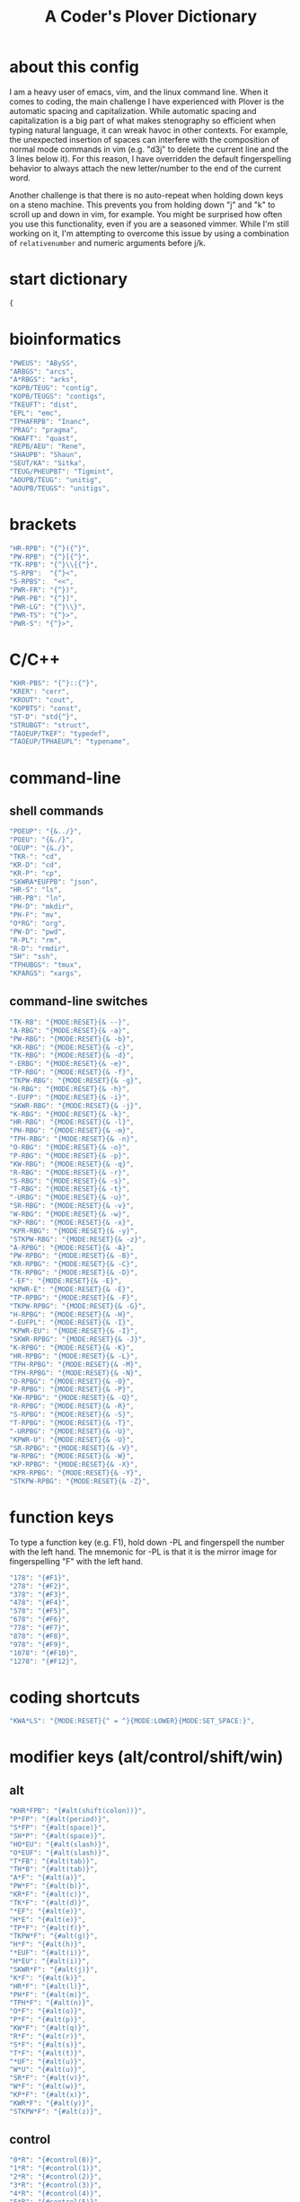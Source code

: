 #+TITLE: A Coder's Plover Dictionary
#+PROPERTY: header-args :tangle user.json

* about this config
I am a heavy user of emacs, vim, and the linux command line. When it comes to coding, the main challenge I have experienced with Plover is the automatic spacing and capitalization. While automatic spacing and capitalization is a big part of what makes stenography so efficient when typing natural language, it can wreak havoc in other contexts. For example, the unexpected insertion of spaces can interfere with the composition of normal mode commands in vim (e.g. "d3j" to delete the current line and the 3 lines below it). For this reason, I have overridden the default fingerspelling behavior to always attach the new letter/number to the end of the current word.

Another challenge is that there is no auto-repeat when holding down keys on a steno machine. This prevents you from holding down "j" and "k" to scroll up and down in vim, for example. You might be surprised how often you use this functionality, even if you are a seasoned vimmer. While I'm still working on it, I'm attempting to overcome this issue by using a combination of =relativenumber= and numeric arguments before j/k.
* start dictionary
#+BEGIN_SRC js
{
#+END_SRC
* bioinformatics
#+BEGIN_SRC js
"PWEUS": "ABySS",
"ARBGS": "arcs",
"A*RBGS": "arks",
"KOPB/TEUG": "contig",
"KOPB/TEUGS": "contigs",
"TKEUFT": "dist",
"EPL": "emc",
"TPHAFRPB": "Inanc",
"PRAG": "pragma",
"KWAFT": "quast",
"REPB/AEU": "Rene",
"SHAUPB": "Shaun",
"SEUT/KA": "Sitka",
"TEUG/PHEUPBT": "Tigmint",
"AOUPB/TEUG": "unitig",
"AOUPB/TEUGS": "unitigs",
#+END_SRC

* brackets
#+BEGIN_SRC js
"HR-RPB": "{^}({^}",
"PW-RPB": "{^}[{^}",
"TK-RPB": "{^}\\{{^}",
"S-RPB":  "{^}<",
"S-RPBS":  "<<",
"PWR-FR": "{^})",
"PWR-PB": "{^}]",
"PWR-LG": "{^}\\}",
"PWR-TS": "{^}>",
"PWR-S": "{^}>",
#+END_SRC
* C/C++
#+BEGIN_SRC js
"KHR-PBS": "{^}::{^}",
"KRER": "cerr",
"KROUT": "cout",
"KOPBTS": "const",
"ST-D": "std{^}",
"STRUBGT": "struct",
"TAOEUP/TKEF": "typedef",
"TAOEUP/TPHAEUPL": "typename",
#+END_SRC
* command-line
** shell commands
#+BEGIN_SRC js
"POEUP": "{&../}",
"POEU": "{&./}",
"OEUP": "{&./}",
"TKR-": "cd",
"KR-D": "cd",
"KR-P": "cp",
"SKWRA*EUFPB": "json",
"HR-S": "ls",
"HR-PB": "ln",
"PH-D": "mkdir",
"PH-F": "mv",
"O*RG": "org",
"PW-D": "pwd",
"R-PL": "rm",
"R-D": "rmdir",
"SH": "ssh",
"TPHUBGS": "tmux",
"KPARGS": "xargs",
#+END_SRC
** command-line switches
#+BEGIN_SRC js
"TK-RB": "{MODE:RESET}{& --}",
"A-RBG": "{MODE:RESET}{& -a}",
"PW-RBG": "{MODE:RESET}{& -b}",
"KR-RBG": "{MODE:RESET}{& -c}",
"TK-RBG": "{MODE:RESET}{& -d}",
"-ERBG": "{MODE:RESET}{& -e}",
"TP-RBG": "{MODE:RESET}{& -f}",
"TKPW-RBG": "{MODE:RESET}{& -g}",
"H-RBG": "{MODE:RESET}{& -h}",
"-EUFP": "{MODE:RESET}{& -i}",
"SKWR-RBG": "{MODE:RESET}{& -j}",
"K-RBG": "{MODE:RESET}{& -k}",
"HR-RBG": "{MODE:RESET}{& -l}",
"PH-RBG": "{MODE:RESET}{& -m}",
"TPH-RBG": "{MODE:RESET}{& -n}",
"O-RBG": "{MODE:RESET}{& -o}",
"P-RBG": "{MODE:RESET}{& -p}",
"KW-RBG": "{MODE:RESET}{& -q}",
"R-RBG": "{MODE:RESET}{& -r}",
"S-RBG": "{MODE:RESET}{& -s}",
"T-RBG": "{MODE:RESET}{& -t}",
"-URBG": "{MODE:RESET}{& -u}",
"SR-RBG": "{MODE:RESET}{& -v}",
"W-RBG": "{MODE:RESET}{& -w}",
"KP-RBG": "{MODE:RESET}{& -x}",
"KPR-RBG": "{MODE:RESET}{& -y}",
"STKPW-RBG": "{MODE:RESET}{& -z}",
"A-RPBG": "{MODE:RESET}{& -A}",
"PW-RPBG": "{MODE:RESET}{& -B}",
"KR-RPBG": "{MODE:RESET}{& -C}",
"TK-RPBG": "{MODE:RESET}{& -D}",
"-EF": "{MODE:RESET}{& -E}",
"KPWR-E": "{MODE:RESET}{& -E}",
"TP-RPBG": "{MODE:RESET}{& -F}",
"TKPW-RPBG": "{MODE:RESET}{& -G}",
"H-RPBG": "{MODE:RESET}{& -H}",
"-EUFPL": "{MODE:RESET}{& -I}",
"KPWR-EU": "{MODE:RESET}{& -I}",
"SKWR-RPBG": "{MODE:RESET}{& -J}",
"K-RPBG": "{MODE:RESET}{& -K}",
"HR-RPBG": "{MODE:RESET}{& -L}",
"TPH-RPBG": "{MODE:RESET}{& -M}",
"TPH-RPBG": "{MODE:RESET}{& -N}",
"O-RPBG": "{MODE:RESET}{& -O}",
"P-RPBG": "{MODE:RESET}{& -P}",
"KW-RPBG": "{MODE:RESET}{& -Q}",
"R-RPBG": "{MODE:RESET}{& -R}",
"S-RPBG": "{MODE:RESET}{& -S}",
"T-RPBG": "{MODE:RESET}{& -T}",
"-URPBG": "{MODE:RESET}{& -U}",
"KPWR-U": "{MODE:RESET}{& -U}",
"SR-RPBG": "{MODE:RESET}{& -V}",
"W-RPBG": "{MODE:RESET}{& -W}",
"KP-RPBG": "{MODE:RESET}{& -X}",
"KPR-RPBG": "{MODE:RESET}{& -Y}",
"STKPW-RPBG": "{MODE:RESET}{& -Z}",
#+END_SRC
* function keys
To type a function key (e.g. F1), hold down -PL and fingerspell the number with the left hand. The mnemonic for -PL is that it is the mirror image for fingerspelling "F" with the left hand.
#+BEGIN_SRC js
"178": "{#F1}",
"278": "{#F2}",
"378": "{#F3}",
"478": "{#F4}",
"578": "{#F5}",
"678": "{#F6}",
"778": "{#F7}",
"878": "{#F8}",
"978": "{#F9}",
"1078": "{#F10}",
"1278": "{#F12}",
#+END_SRC
* coding shortcuts

#+BEGIN_SRC js
"KWA*LS": "{MODE:RESET}{^ = ^}{MODE:LOWER}{MODE:SET_SPACE:}",
#+END_SRC

* modifier keys (alt/control/shift/win)
** alt
#+BEGIN_SRC js
"KHR*FPB": "{#alt(shift(colon))}",
"P*FP": "{#alt(period)}",
"S*FP": "{#alt(space)}",
"SH*P": "{#alt(space)}",
"HO*EU": "{#alt(slash)}",
"O*EUF": "{#alt(slash)}",
"T*FB": "{#alt(tab)}",
"TH*B": "{#alt(tab)}",
"A*F": "{#alt(a)}",
"PW*F": "{#alt(b)}",
"KR*F": "{#alt(c)}",
"TK*F": "{#alt(d)}",
"*EF": "{#alt(e)}",
"H*E": "{#alt(e)}",
"TP*F": "{#alt(f)}",
"TKPW*F": "{#alt(g)}",
"H*F": "{#alt(h)}",
"*EUF": "{#alt(i)}",
"H*EU": "{#alt(i)}",
"SKWR*F": "{#alt(j)}",
"K*F": "{#alt(k)}",
"HR*F": "{#alt(l)}",
"PH*F": "{#alt(m)}",
"TPH*F": "{#alt(n)}",
"O*F": "{#alt(o)}",
"P*F": "{#alt(p)}",
"KW*F": "{#alt(q)}",
"R*F": "{#alt(r)}",
"S*F": "{#alt(s)}",
"T*F": "{#alt(t)}",
"*UF": "{#alt(u)}",
"W*U": "{#alt(u)}",
"SR*F": "{#alt(v)}",
"W*F": "{#alt(w)}",
"KP*F": "{#alt(x)}",
"KWR*F": "{#alt(y)}",
"STKPW*F": "{#alt(z)}",
#+END_SRC
** control
#+BEGIN_SRC js
"0*R": "{#control(0)}",
"1*R": "{#control(1)}",
"2*R": "{#control(2)}",
"3*R": "{#control(3)}",
"4*R": "{#control(4)}",
"5*R": "{#control(5)}",
"R*6": "{#control(6)}",
"R*7": "{#control(7)}",
"R*8": "{#control(8)}",
"R*9": "{#control(9)}",
"HR*RPB": "{#control(parenleft)}",
"PW*RPB": "{#control(bracketleft)}",
"TK*RPB": "{#control(braceleft)}",
"PWR*FR": "{#control(parenright)}",
"PWR*PB": "{#control(bracketright)}",
"PWR*LG": "{#control(braceright)}",
"KHR-R": "{#control(left)}",
"KHR-G": "{#control(right)}",
"KHR-P": "{#control(up)}",
"KHR-B": "{#control(down)}",
"R*EUPBS": "{#control(insert)}",
"R*T": "{#control(shift(plus))}",
"R*S": "{#control(minus)}",
"RO*EU": "{#control(slash)}",
"O*EUR": "{#control(slash)}",
"S*RP": "{#control(space)}",
"T*RB": "{#control(tab)}",
"TR*B": "{#control(tab)}",
"A*R": "{#control(a)}",
"PW*R": "{#control(b)}",
"KR*R": "{#control(c)}",
"TK*R": "{#control(d)}",
"R*E": "{#control(e)}",
"TP*R": "{#control(f)}",
"TKPW*R": "{#control(g)}",
"H*R": "{#control(h)}",
"*EUR": "{#control(i)}",
"R*EU": "{#control(i)}",
"SKWR*R": "{#control(j)}",
"K*R": "{#control(k)}",
"HR*R": "{#control(l)}",
"PH*R": "{#control(m)}",
"TPH*R": "{#control(n)}",
"O*R": "{#control(o)}",
"P*R": "{#control(p)}",
"KW*R": "{#control(q)}",
"R*R": "{#control(r)}",
"S*R": "{#control(s)}",
"T*R": "{#control(t)}",
"*UR": "{#control(u)}",
"R*U": "{#control(u)}",
"SR*R": "{#control(v)}",
"W*R": "{#control(w)}",
"KP*R": "{#control(x)}",
"KWR*R": "{#control(y)}",
"STKPW*R": "{#control(z)}",
#+END_SRC
** shift
#+BEGIN_SRC js
"SH*EUPBS": "{#shift(insert)}",
"SH*P": "{#shift(up)}",
"SH*B": "{#shift(down)}",
"SH*R": "{#shift(left)}",
"SH*G": "{#shift(right)}",
"SH*RB": "{#shift(control(left))}",
"SH*BG": "{#shift(control(right))}",
"ST*B": "{#shift(tab)}",
"T*BS": "{#shift(tab)}",
#+END_SRC
** win
#+BEGIN_SRC js
"*PB": "{#windows}",
"R*RPB": "{#windows(return)}",
"PWR*R": "{#windows(return)}",
"P*LG": "{#windows(up)}",
"K*LG": "{#windows(left)}",
"W*LG": "{#windows(down)}",
"R*LG": "{#windows(right)}",
"A*PB": "{#windows(a)}",
"PW*PB": "{#windows(b)}",
"KR*PB": "{#windows(c)}",
"TK*PB": "{#windows(d)}",
"*EPB": "{#windows(e)}",
"TP*PB": "{#windows(f)}",
"TKPW*PB": "{#windows(g)}",
"H*PB": "{#windows(h)}",
"*EUPB": "{#windows(i)}",
"SKWR*PB": "{#windows(j)}",
"K*PB": "{#windows(k)}",
"HR*PB": "{#windows(l)}",
"PH*PB": "{#windows(m)}",
"TPH*PB": "{#windows(n)}",
"O*PB": "{#windows(o)}",
"P*PB": "{#windows(p)}",
"KW*PB": "{#windows(q)}",
"R*PB": "{#windows(r)}",
"S*PB": "{#windows(s)}",
"T*PB": "{#windows(t)}",
"*UPB": "{#windows(u)}",
"SR*PB": "{#windows(v)}",
"W*PB": "{#windows(w)}",
"KP*PB": "{#windows(x)}",
"KWR*PB": "{#windows(y)}",
"STKPW*PB": "{#windows(z)}",
#+END_SRC
** win+shift
Same as the Windows key chords, but with the S key appended at the end.
#+BEGIN_SRC js
"A*PBS": "{#windows(shift(a))}",
"PW*PBS": "{#windows(shift(b))}",
"KR*PBS": "{#windows(shift(c))}",
"TK*PBS": "{#windows(shift(d))}",
"*EPBS": "{#windows(shift(e))}",
"TP*PBS": "{#windows(shift(f))}",
"TKPW*PBS": "{#windows(shift(g))}",
"H*PBS": "{#windows(shift(h))}",
"*EUPBS": "{#windows(shift(i))}",
"SKWR*PBS": "{#windows(shift(j))}",
"K*PBS": "{#windows(shift(k))}",
"HR*PBS": "{#windows(shift(l))}",
"PH*PBS": "{#windows(shift(m))}",
"TPH*PBS": "{#windows(shift(n))}",
"O*PBS": "{#windows(shift(o))}",
"P*PBS": "{#windows(shift(p))}",
"KW*PBS": "{#windows(shift(q))}",
"R*PBS": "{#windows(shift(r))}",
"S*PBS": "{#windows(shift(s))}",
"T*PBS": "{#windows(shift(t))}",
"*UPBS": "{#windows(shift(u))}",
"SR*PBS": "{#windows(shift(v))}",
"W*PBS": "{#windows(shift(w))}",
"KP*PBS": "{#windows(shift(x))}",
"KWR*PBS": "{#windows(shift(y))}",
"STKPW*PBS": "{#windows(shift(z))}",
#+END_SRC

* escape key

Pressing the number bar on its own triggers the Esc key and returns us to the default Plover mode, where automatic capitalization and spacing are disabled.

#+BEGIN_SRC js
"#": "{#escape}{MODE:RESET}{MODE:LOWER}{MODE:SET_SPACE:}",
"#*": "{#escape}",
#+END_SRC
* fingerspelling
In this section, we override the default behavior of fingerspelling to attach all fingerspelled letters/symbols/numbers to the end of the current word. This prevents Plover's automatic spacing from interfering with the typing of normal mode commands in vim.
** letters
#+BEGIN_SRC js
"A*": "{^}a{^}",
"PW*": "{^}b{^}",
"KR*": "{^}c{^}",
"TK*": "{^}d{^}",
"*E": "{^}e{^}",
"TP*": "{^}f{^}",
"TKPW*": "{^}g{^}",
"H*": "{^}h{^}",
"*EU": "{^}i{^}",
"SKWR*": "{^}j{^}",
"K*": "{^}k{^}",
"HR*": "{^}l{^}",
"PH*": "{^}m{^}",
"TPH*": "{^}n{^}",
"O*": "{^}o{^}",
"P*": "{^}p{^}",
"KW*": "{^}q{^}",
"R*": "{^}r{^}",
"S*": "{^}s{^}",
"T*": "{^}t{^}",
"*U": "{^}u{^}",
"SR*": "{^}v{^}",
"W*": "{^}w{^}",
"KP*": "{^}x{^}",
"KWR*": "{^}y{^}",
"STKPW*": "{^}z{^}",
"A*P": "{MODE:RESET}{^}A{^}{MODE:LOWER}{MODE:SET_SPACE:}",
"PW*P": "{MODE:RESET}{^}B{^}{MODE:LOWER}{MODE:SET_SPACE:}",
"KR*P": "{MODE:RESET}{^}C{^}{MODE:LOWER}{MODE:SET_SPACE:}",
"TK*P": "{MODE:RESET}{^}D{^}{MODE:LOWER}{MODE:SET_SPACE:}",
"*EP": "{MODE:RESET}{^}E{^}{MODE:LOWER}{MODE:SET_SPACE:}",
"P*E": "{MODE:RESET}{^}E{^}{MODE:LOWER}{MODE:SET_SPACE:}",
"TP*P": "{MODE:RESET}{^}F{^}{MODE:LOWER}{MODE:SET_SPACE:}",
"TKPW*P": "{MODE:RESET}{^}G{^}{MODE:LOWER}{MODE:SET_SPACE:}",
"H*P": "{MODE:RESET}{^}H{^}{MODE:LOWER}{MODE:SET_SPACE:}",
"*EUP": "{MODE:RESET}{^}I{^}{MODE:LOWER}{MODE:SET_SPACE:}",
"P*EU": "{MODE:RESET}{^}I{^}{MODE:LOWER}{MODE:SET_SPACE:}",
"SKWR*P": "{MODE:RESET}{^}J{^}{MODE:LOWER}{MODE:SET_SPACE:}",
"K*P": "{MODE:RESET}{^}K{^}{MODE:LOWER}{MODE:SET_SPACE:}",
"HR*P": "{MODE:RESET}{^}L{^}{MODE:LOWER}{MODE:SET_SPACE:}",
"PH*P": "{MODE:RESET}{^}M{^}{MODE:LOWER}{MODE:SET_SPACE:}",
"TPH*P": "{MODE:RESET}{^}N{^}{MODE:LOWER}{MODE:SET_SPACE:}",
"O*P": "{MODE:RESET}{^}O{^}{MODE:LOWER}{MODE:SET_SPACE:}",
"P*P": "{MODE:RESET}{^}P{^}{MODE:LOWER}{MODE:SET_SPACE:}",
"KW*P": "{MODE:RESET}{^}Q{^}{MODE:LOWER}{MODE:SET_SPACE:}",
"R*P": "{MODE:RESET}{^}R{^}{MODE:LOWER}{MODE:SET_SPACE:}",
"S*P": "{MODE:RESET}{^}S{^}{MODE:LOWER}{MODE:SET_SPACE:}",
"T*P": "{MODE:RESET}{^}T{^}{MODE:LOWER}{MODE:SET_SPACE:}",
"*UP": "{MODE:RESET}{^}U{^}{MODE:LOWER}{MODE:SET_SPACE:}",
"P*U": "{MODE:RESET}{^}U{^}{MODE:LOWER}{MODE:SET_SPACE:}",
"SR*P": "{MODE:RESET}{^}V{^}{MODE:LOWER}{MODE:SET_SPACE:}",
"W*P": "{MODE:RESET}{^}W{^}{MODE:LOWER}{MODE:SET_SPACE:}",
"KP*P": "{MODE:RESET}{^}X{^}{MODE:LOWER}{MODE:SET_SPACE:}",
"KWR*P": "{MODE:RESET}{^}Y{^}{MODE:LOWER}{MODE:SET_SPACE:}",
"STKPW*P": "{MODE:RESET}{^}Z{^}{MODE:LOWER}{MODE:SET_SPACE:}",
#+END_SRC
** numbers
#+BEGIN_SRC js
"0": "{^}0",
"1": "{^}1",
"2": "{^}2",
"3": "{^}3",
"4": "{^}4",
"5": "{^}5",
"6": "{^}6",
"7": "{^}7",
"8": "{^}8",
"9": "{^}9",
"10-EU": "{^}01",
"20-EU": "{^}02",
"30-EU": "{^}03",
"40-EU": "{^}04",
"50-EU": "{^}05",
"60-EU": "{^}06",
"70-EU": "{^}07",
"80-EU": "{^}08",
"90-EU": "{^}09",
"01-EU": "{^}10",
"12": "{^}12",
"13": "{^}13",
"14": "{^}14",
"15": "{^}15",
"16": "{^}16",
"17": "{^}17",
"18": "{^}18",
"19": "{^}19",
"02-EU": "{^}20",
"12-EU": "{^}21",
"23": "{^}23",
"24": "{^}24",
"25": "{^}25",
"26": "{^}26",
"27": "{^}27",
"28": "{^}28",
"29": "{^}29",
"03-EU": "{^}30",
"13-EU": "{^}31",
"23-EU": "{^}32",
"34": "{^}34",
"35": "{^}35",
"36": "{^}36",
"37": "{^}37",
"38": "{^}38",
"39": "{^}39",
#+END_SRC
** symbol chars (e.g. !, @, #)
Assign these to the number keys, similar to a normal keyboard, using the star key ("*") as the modifier.
#+BEGIN_SRC js
"0*": "{^})",
"1*": "{^}!",
"2*": "{^}@",
"3*": "{^}#",
"4*": "{^}$",
"5*": "{^}%",
"*6": "{^}^",
"*7": "{^}&",
"*8": "{^}*",
"*9": "{^}(",
#+END_SRC
** digrams

I find the ability to fingerspell digrams (two-letter combinations) to be very handy. For example, I have used various vim plugins for Firefox/Chrome (e.g. Vimperator, Vimium, VimFX, tridactyl) that allow keyboard navigation of hyperlinks by labeling the links with two-letter "hints".

The idea behind these chords is to fingerspell the first letter with the left hand as usual, and to use the right hand to fingerspell the second letter. The chords for fingerspelling with the right hand are the mirror image of the chords for the left hand. For example, the right hand chord for "m" is -FP. Finally, all digram chords end with the Z key.

#+NAME: digrams
#+BEGIN_SRC python :tangle no :results output silent
# fingerspelling chords for the left hand
l = {}
l['a'] = "A"
l['b'] = "PW"
l['c'] = "KR"
l['d'] = "TK"
l['f'] = "TP"
l['g'] = "TKPW"
l['h'] = "H"
l['j'] = "SKWR"
l['k'] = "K"
l['l'] = "HR"
l['m'] = "PH"
l['n'] = "TPH"
l['o'] = "O"
l['p'] = "P"
l['q'] = "KW"
l['r'] = "R"
l['s'] = "S"
l['t'] = "T"
l['v'] = "SR"
l['w'] = "W"
l['x'] = "KP"
l['y'] = "KWR"
l['z'] = "STKPW"

# fingerspelling chords for the right hand
r = {}
r['b'] = "PB"
r['c'] = "RG"
r['d'] = "LG"
r['e'] = "E"
r['f'] = "PL"
r['g'] = "PBLG"
r['h'] = "F"
r['i'] = "EU"
r['j'] = "RBGS"
r['k'] = "G"
r['l'] = "FR"
r['m'] = "FP"
r['n'] = "FPL"
r['p'] = "P"
r['q'] = "BG"
r['r'] = "R"
r['s'] = "S"
r['t'] = "L"
r['u'] = "U"
r['v'] = "RS"
r['w'] = "B"
r['x'] = "PG"
r['y'] = "RBG"
r['z'] = "PBLGS"

for key1, value1 in l.iteritems():
    for key2, value2 in r.iteritems():
        print('"{}-{}Z": "{{^{}{}^}}",'.format(value1,value2,key1,key2))
#+END_SRC

#+BEGIN_SRC js :noweb tangle
<<digrams()>>
#+END_SRC

* Plover meta commands
** capitalization

   Capitalize the next word.
#+BEGIN_SRC js
"KPA": "{MODE:RESET}{-|}",
#+END_SRC

Capitalize the next word and join it to the end of the current word (suppress automatic spacing).
#+BEGIN_SRC js
"KPA*": "{MODE:RESET}{^}{-|}",
#+END_SRC

Retroactively capitalize the last word.
#+BEGIN_SRC js
"KPA-D": "{MODE:RESET}{*-|}",
#+END_SRC

Retroactively lowercase the last word. (Mnemonic: "U" for uncapitalize.)
#+BEGIN_SRC js
"KPA-UD": "{*>}",
#+END_SRC

Make the next word all uppercase/lowercase.
#+BEGIN_SRC js
"HRO*ER": "{>}",
#+END_SRC

Retroactively lowercase/uppercase.
#+BEGIN_SRC js
"-FRD": "{MODE:RESET}{*>}",
"-RGD": "{MODE:RESET}{*<}",
#+END_SRC

** dictionary lookup
  Open up Plover's handy reverse dictionary lookup dialog, where one can type (fingerspell) any word and see what steno chords generate that word.
#+BEGIN_SRC js
"TKHRUP": "{PLOVER:LOOKUP}",
#+END_SRC
** Plover modes (e.g. all-caps)
#+BEGIN_SRC js
"TK*PL": "{MODE:RESET}",
"R*PL": "{MODE:RESET}",
"P*PL": "{MODE:LOWER}{MODE:SET_SPACE:}",
"HR*PL": "{MODE:LOWER}{MODE:SET_SPACE: }",
"KR*PL": "{MODE:CAPS}{MODE:SET_SPACE:_}",
#+END_SRC
** spacing

Override the default space key binding to insert a space, even when the space character is "". (The space character is "" whenever we are in the default mode, where automatic capitalization and automatic spacing are disabled. We return to the default mode whenever we press Escape.)

#+BEGIN_SRC js
"S-P": "{MODE:RESET}{^ ^}{MODE:LOWER}{MODE:SET_SPACE:}",
#+END_SRC

Retroactively insert a space before the last word.
#+BEGIN_SRC js
"-FPD": "{MODE:RESET}{*?}",
"S-PD": "{MODE:RESET}{*?}",
#+END_SRC

Retroactively delete a space before the last word.
#+BEGIN_SRC js
"TK-FPD": "{*!}",
#+END_SRC

Attach the next word to the end of the current word.
#+BEGIN_SRC js
"SKHR-PB": "{^};",
#+END_SRC

* uncategorized
#+BEGIN_SRC js
"*T": "{*}",
"*FP": "{#space}",
"UFP": "{^}_{^}",
"TK-FP": "{^}",
"SPWR-TS": ">>",
"SPWR-S": ">>",
"T-B": "{#tab}",
"T-PB": "{#shift(tab)}",
"TP-B": "{#shift(tab)}",
"STPH-T": "{#page_up}",
"STPH-S": "{#page_down}",
"*F": "{#page_up}",
"*R": "{#page_down}",
"*P": "{#home}",
"STPH-F": "{#home}",
"*L": "{#end}",
"STPH-L": "{#end}",
#+END_SRC
* vim
This section provides chords for jumping up or down a given number of lines in vim.

To jump by a certain number of lines, fingerspell the number as usual, but append the D/Z key to the chord to indicate up/down.

NOTE: The Plover dictionary format has the quirk that chords can not specified using the number key ("#"). For example, the chord "#S-Z" must be written as "1-Z" instead.

#+BEGIN_SRC js
"1-Z": "{^}1j",
"2-Z": "{^}2j",
"3-Z": "{^}3j",
"4-Z": "{^}4j",
"5-Z": "{^}5j",
"-6Z": "{^}6j",
"-7Z": "{^}7j",
"-8Z": "{^}8j",
"-9Z": "{^}9j",
"10-Z": "{^}10j",
"1*Z": "{^}11j",
"12-Z": "{^}12j",
"13-Z": "{^}13j",
"14-Z": "{^}14j",
"15-Z": "{^}15j",
"1-6Z": "{^}16j",
"1-7Z": "{^}17j",
"1-8Z": "{^}18j",
"1-9Z": "{^}19j",
"20-Z": "{^}20j",
"12-EUZ": "{^}21j",
"2*Z": "{^}22j",
"22-Z": "{^}22j",
"23-Z": "{^}23j",
"24-Z": "{^}24j",
"25-Z": "{^}25j",
"2-6Z": "{^}26j",
"2-7Z": "{^}27j",
"2-8Z": "{^}28j",
"2-9Z": "{^}29j",
"30-Z": "{^}30j",
"13-EUZ": "{^}31j",
"23-EUZ": "{^}32j",
"3*Z": "{^}33j",
"34-Z": "{^}34j",
"35-Z": "{^}35j",
"3-6Z": "{^}36j",
"3-7Z": "{^}37j",
"3-8Z": "{^}38j",
"3-9Z": "{^}39j",
"1-D": "{^}1k",
"2-D": "{^}2k",
"3-D": "{^}3k",
"4-D": "{^}4k",
"5-D": "{^}5k",
"-6D": "{^}6k",
"-7D": "{^}7k",
"-8D": "{^}8k",
"-9D": "{^}9k",
"10-D": "{^}10k",
"1*D": "{^}11k",
"12-D": "{^}12k",
"13-D": "{^}13k",
"14-D": "{^}14k",
"15-D": "{^}15k",
"1-6D": "{^}16k",
"1-7D": "{^}17k",
"1-8D": "{^}18k",
"1-9D": "{^}19k",
"20-D": "{^}20k",
"12-EUD": "{^}21k",
"2*D": "{^}22k",
"23-D": "{^}23k",
"24-D": "{^}24k",
"25-D": "{^}25k",
"2-6D": "{^}26k",
"2-7D": "{^}27k",
"2-8D": "{^}28k",
"2-9D": "{^}29k",
"30-D": "{^}30k",
"13-EUD": "{^}31k",
"23-EUD": "{^}32k",
"3*D": "{^}33k",
"34-D": "{^}34k",
"35-D": "{^}35k",
"3-6D": "{^}36k",
"3-7D": "{^}37k",
"3-8D": "{^}38k",
"3-9D": "{^}39k"
#+END_SRC

* end dictionary
#+BEGIN_SRC js
}
#+END_SRC
